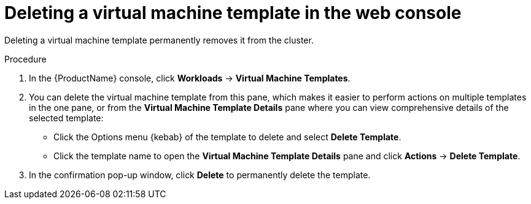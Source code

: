 // Module included in the following assemblies:
//
// * cnv_users_guide/cnv-deleting-vm-template.adoc

[id="cnv-deleting-template-wizard-web_{context}"]
= Deleting a virtual machine template in the web console

Deleting a virtual machine template permanently removes it from the cluster. 

.Procedure

. In the {ProductName} console, click *Workloads* -> *Virtual Machine Templates*.
. You can delete the virtual machine template from this pane, which makes it 
easier to perform actions on multiple templates in the one pane, or from the
 *Virtual Machine Template Details* pane where you can view comprehensive 
details of the selected template:
** Click the Options menu {kebab} of the template to delete and select *Delete Template*.
** Click the template name to open the *Virtual Machine Template Details*
pane and click *Actions* -> *Delete Template*. 
. In the confirmation pop-up window, click *Delete* to permanently delete the template.

